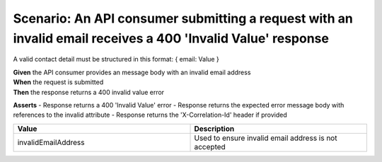 Scenario: An API consumer submitting a request with an invalid email receives a 400 'Invalid Value' response
======================================================================================================================

A valid contact detail must be structured in this format: { email: Value }

| **Given** the API consumer provides an message body with an invalid email address
| **When** the request is submitted
| **Then** the response returns a 400 invalid value error

**Asserts**
- Response returns a 400 'Invalid Value' error
- Response returns the expected error message body with references to the invalid attribute
- Response returns the 'X-Correlation-Id' header if provided

.. list-table::
    :widths: 50 50
    :header-rows: 1

    * - Value
      - Description
    * - invalidEmailAddress
      - Used to ensure invalid email address is not accepted


